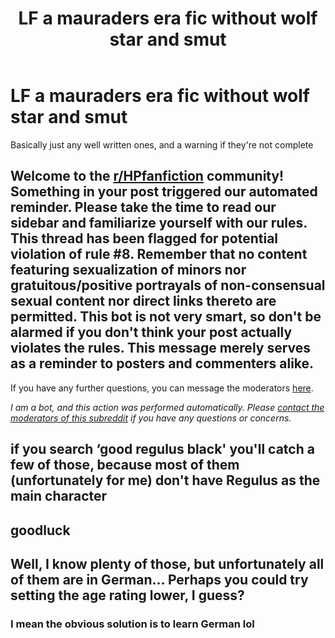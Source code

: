 #+TITLE: LF a mauraders era fic without wolf star and smut

* LF a mauraders era fic without wolf star and smut
:PROPERTIES:
:Author: drenlogib
:Score: 4
:DateUnix: 1610117274.0
:DateShort: 2021-Jan-08
:FlairText: Request
:END:
Basically just any well written ones, and a warning if they're not complete


** Welcome to the [[/r/HPfanfiction][r/HPfanfiction]] community! Something in your post triggered our automated reminder. Please take the time to read our sidebar and familiarize yourself with our rules. This thread has been flagged for potential violation of rule #8. Remember that no content featuring sexualization of minors nor gratuitous/positive portrayals of non-consensual sexual content nor direct links thereto are permitted. This bot is not very smart, so don't be alarmed if you don't think your post actually violates the rules. This message merely serves as a reminder to posters and commenters alike.

If you have any further questions, you can message the moderators [[https://www.reddit.com/message/compose?to=%2Fr%2FHPfanfiction][here]].

/I am a bot, and this action was performed automatically. Please [[/message/compose/?to=/r/HPfanfiction][contact the moderators of this subreddit]] if you have any questions or concerns./
:PROPERTIES:
:Author: AutoModerator
:Score: 1
:DateUnix: 1610117274.0
:DateShort: 2021-Jan-08
:END:


** if you search ‘good regulus black' you'll catch a few of those, because most of them (unfortunately for me) don't have Regulus as the main character
:PROPERTIES:
:Author: karigan_g
:Score: 2
:DateUnix: 1610209051.0
:DateShort: 2021-Jan-09
:END:


** goodluck
:PROPERTIES:
:Author: TheSirGrailluet
:Score: 2
:DateUnix: 1610118029.0
:DateShort: 2021-Jan-08
:END:


** Well, I know plenty of those, but unfortunately all of them are in German... Perhaps you could try setting the age rating lower, I guess?
:PROPERTIES:
:Author: Hadrian_Potter
:Score: 1
:DateUnix: 1610124977.0
:DateShort: 2021-Jan-08
:END:

*** I mean the obvious solution is to learn German lol
:PROPERTIES:
:Author: drenlogib
:Score: 1
:DateUnix: 1610504259.0
:DateShort: 2021-Jan-13
:END:

